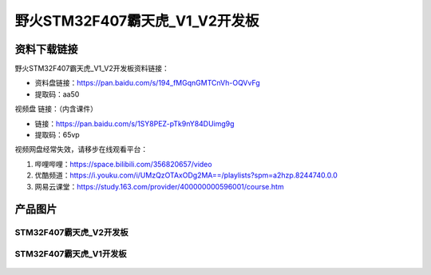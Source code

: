 
野火STM32F407霸天虎_V1_V2开发板
============================

资料下载链接
------------

野火STM32F407霸天虎_V1_V2开发板资料链接：

- 资料盘链接：https://pan.baidu.com/s/194_fMGqnGMTCnVh-OQVvFg
- 提取码：aa50



视频盘 链接：（内含课件）

- 链接：https://pan.baidu.com/s/1SY8PEZ-pTk9nY84DUimg9g
- 提取码：65vp


视频网盘经常失效，请移步在线观看平台：

1. 哔哩哔哩：https://space.bilibili.com/356820657/video
#. 优酷频道：https://i.youku.com/i/UMzQzOTAxODg2MA==/playlists?spm=a2hzp.8244740.0.0
#. 网易云课堂：https://study.163.com/provider/400000000596001/course.htm

产品图片
--------


STM32F407霸天虎_V2开发板
~~~~~~~~~~~~~~~~~~~~~~~~

.. figure:: media/stm32f407_batianhu_v2/stm32f407_batianhu_v2.jpg
   :alt: STM32F407霸天虎_V2开发板



STM32F407霸天虎_V1开发板
~~~~~~~~~~~~~~~~~~~~~~~~

.. figure:: media/stm32f407_batianhu_v1/stm32f407_batianhu_v1.jpg
   :alt: STM32F407霸天虎_V1开发板


